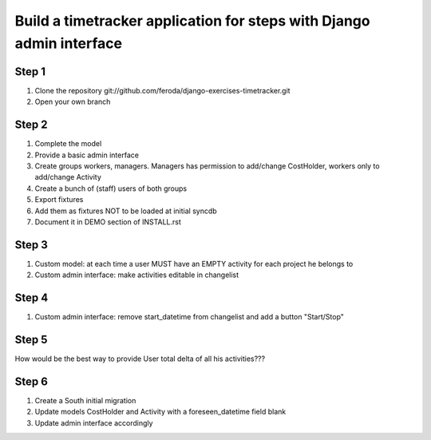 
Build a timetracker application for steps with Django admin interface
=====================================================================

Step 1
------

1. Clone the repository git://github.com/feroda/django-exercises-timetracker.git
2. Open your own branch

Step 2
------

1. Complete the model
2. Provide a basic admin interface
3. Create groups workers, managers. Managers has permission to add/change CostHolder, workers only to add/change Activity
4. Create a bunch of (staff) users of both groups
5. Export fixtures
6. Add them as fixtures NOT to be loaded at initial syncdb
7. Document it in DEMO section of INSTALL.rst

Step 3
------

1. Custom model: at each time a user MUST have an EMPTY activity for each project he belongs to
2. Custom admin interface: make activities editable in changelist

Step 4
------

1. Custom admin interface: remove start_datetime from changelist and add a button "Start/Stop"

Step 5
------

How would be the best way to provide User total delta of all his activities???

Step 6
------

1. Create a South initial migration
2. Update models CostHolder and Activity with a foreseen_datetime field blank
3. Update admin interface accordingly

